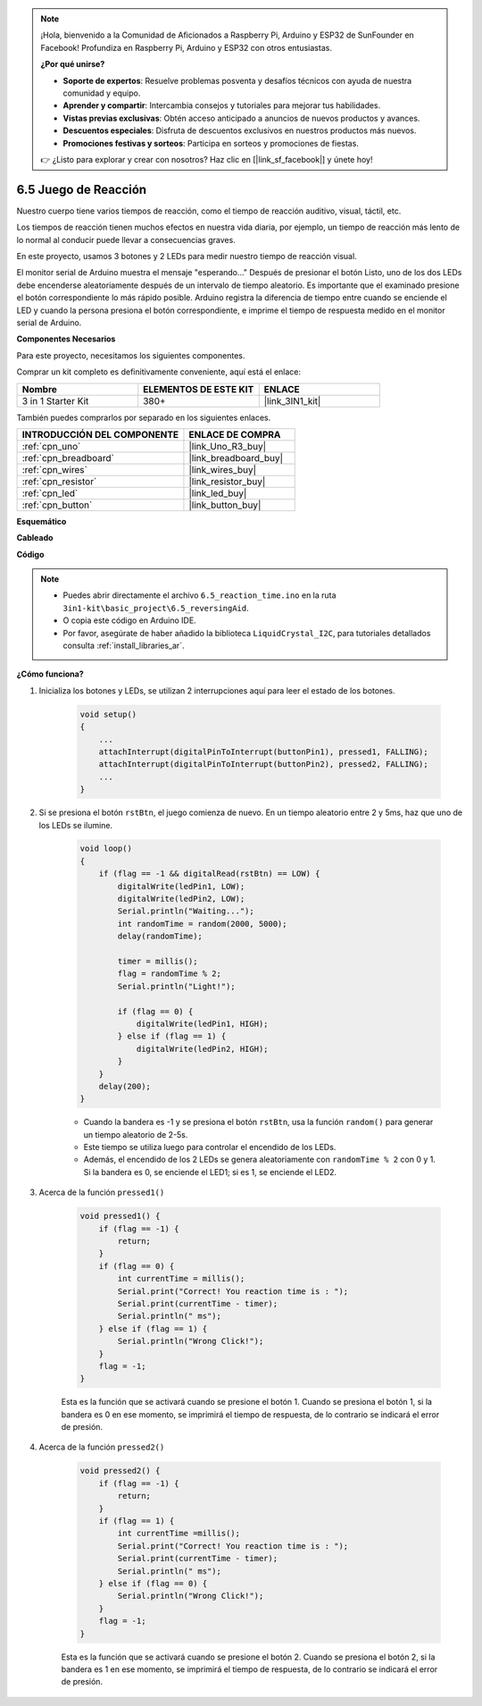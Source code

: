 .. note::

    ¡Hola, bienvenido a la Comunidad de Aficionados a Raspberry Pi, Arduino y ESP32 de SunFounder en Facebook! Profundiza en Raspberry Pi, Arduino y ESP32 con otros entusiastas.

    **¿Por qué unirse?**

    - **Soporte de expertos**: Resuelve problemas posventa y desafíos técnicos con ayuda de nuestra comunidad y equipo.
    - **Aprender y compartir**: Intercambia consejos y tutoriales para mejorar tus habilidades.
    - **Vistas previas exclusivas**: Obtén acceso anticipado a anuncios de nuevos productos y avances.
    - **Descuentos especiales**: Disfruta de descuentos exclusivos en nuestros productos más nuevos.
    - **Promociones festivas y sorteos**: Participa en sorteos y promociones de fiestas.

    👉 ¿Listo para explorar y crear con nosotros? Haz clic en [|link_sf_facebook|] y únete hoy!

.. _ar_reaction_game:

6.5 Juego de Reacción
==========================

Nuestro cuerpo tiene varios tiempos de reacción, como el tiempo de reacción auditivo, visual, táctil, etc.

Los tiempos de reacción tienen muchos efectos en nuestra vida diaria, por ejemplo, un tiempo de reacción más lento de lo normal al conducir puede llevar a consecuencias graves.

En este proyecto, usamos 3 botones y 2 LEDs para medir nuestro tiempo de reacción visual.

El monitor serial de Arduino muestra el mensaje "esperando..."
Después de presionar el botón Listo, uno de los dos LEDs debe encenderse aleatoriamente después de un intervalo de tiempo aleatorio. Es importante que el examinado presione el botón correspondiente lo más rápido posible.
Arduino registra la diferencia de tiempo entre cuando se enciende el LED y cuando la persona presiona el botón correspondiente, e imprime el tiempo de respuesta medido en el monitor serial de Arduino.

**Componentes Necesarios**

Para este proyecto, necesitamos los siguientes componentes.

Comprar un kit completo es definitivamente conveniente, aquí está el enlace:

.. list-table::
    :widths: 20 20 20
    :header-rows: 1

    *   - Nombre	
        - ELEMENTOS DE ESTE KIT
        - ENLACE
    *   - 3 in 1 Starter Kit
        - 380+
        - |link_3IN1_kit|

También puedes comprarlos por separado en los siguientes enlaces.

.. list-table::
    :widths: 30 20
    :header-rows: 1

    *   - INTRODUCCIÓN DEL COMPONENTE
        - ENLACE DE COMPRA

    *   - :ref:`cpn_uno`
        - |link_Uno_R3_buy|
    *   - :ref:`cpn_breadboard`
        - |link_breadboard_buy|
    *   - :ref:`cpn_wires`
        - |link_wires_buy|
    *   - :ref:`cpn_resistor`
        - |link_resistor_buy|
    *   - :ref:`cpn_led`
        - |link_led_buy|
    *   - :ref:`cpn_button`
        - |link_button_buy|

**Esquemático**

.. image:: img/wiring_reaction_game.png
    :align: center

**Cableado**

.. image:: img/reaction_game.png
    :align: center

**Código**

.. note::

    * Puedes abrir directamente el archivo ``6.5_reaction_time.ino`` en la ruta ``3in1-kit\basic_project\6.5_reversingAid``.
    * O copia este código en Arduino IDE.
    
    * Por favor, asegúrate de haber añadido la biblioteca ``LiquidCrystal_I2C``, para tutoriales detallados consulta :ref:`install_libraries_ar`.


.. raw:: html

    <iframe src=https://create.arduino.cc/editor/sunfounder01/4313dd1c-e1d2-4939-ae20-0a5b82a12390/preview?embed style="height:510px;width:100%;margin:10px 0" frameborder=0></iframe>

**¿Cómo funciona?**

#. Inicializa los botones y LEDs, se utilizan 2 interrupciones aquí para leer el estado de los botones.

    .. code-block:: arduino

        void setup()
        {
            ...
            attachInterrupt(digitalPinToInterrupt(buttonPin1), pressed1, FALLING);
            attachInterrupt(digitalPinToInterrupt(buttonPin2), pressed2, FALLING);
            ...
        }

#. Si se presiona el botón ``rstBtn``, el juego comienza de nuevo. En un tiempo aleatorio entre 2 y 5ms, haz que uno de los LEDs se ilumine.

    .. code-block:: arduino

        void loop()
        {
            if (flag == -1 && digitalRead(rstBtn) == LOW) {
                digitalWrite(ledPin1, LOW);
                digitalWrite(ledPin2, LOW);
                Serial.println("Waiting...");
                int randomTime = random(2000, 5000);
                delay(randomTime);

                timer = millis();
                flag = randomTime % 2;
                Serial.println("Light!");

                if (flag == 0) {
                    digitalWrite(ledPin1, HIGH);
                } else if (flag == 1) {
                    digitalWrite(ledPin2, HIGH);
                }
            }
            delay(200);
        }

    * Cuando la bandera es -1 y se presiona el botón ``rstBtn``, usa la función ``random()`` para generar un tiempo aleatorio de 2-5s.
    * Este tiempo se utiliza luego para controlar el encendido de los LEDs.
    * Además, el encendido de los 2 LEDs se genera aleatoriamente con ``randomTime % 2`` con 0 y 1. Si la bandera es 0, se enciende el LED1; si es 1, se enciende el LED2.

#. Acerca de la función ``pressed1()``

    .. code-block:: arduino

        void pressed1() {
            if (flag == -1) {
                return;
            }
            if (flag == 0) {
                int currentTime = millis();
                Serial.print("Correct! You reaction time is : ");
                Serial.print(currentTime - timer);
                Serial.println(" ms");
            } else if (flag == 1) {
                Serial.println("Wrong Click!");
            }
            flag = -1;
        }

    Esta es la función que se activará cuando se presione el botón 1. Cuando se presiona el botón 1, si la bandera es 0 en ese momento, se imprimirá el tiempo de respuesta, de lo contrario se indicará el error de presión.

#. Acerca de la función ``pressed2()``

    .. code-block:: arduino

        void pressed2() {
            if (flag == -1) {
                return;
            }
            if (flag == 1) {
                int currentTime =millis();
                Serial.print("Correct! You reaction time is : ");
                Serial.print(currentTime - timer);
                Serial.println(" ms");
            } else if (flag == 0) {
                Serial.println("Wrong Click!");
            }
            flag = -1;
        }

    Esta es la función que se activará cuando se presione el botón 2. Cuando se presiona el botón 2, si la bandera es 1 en ese momento, se imprimirá el tiempo de respuesta, de lo contrario se indicará el error de presión.

